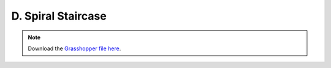 ================================================================================
D. Spiral Staircase
================================================================================

.. figure:: ../../_images/spiral_staircase.png
    :figclass: figure
    :class: figure-img img-fluid

.. note::

   Download the `Grasshopper file here <https://github.com/arpastrana/compas_cem/blob/main/examples/ghpython/spiral_staircase.ghx>`_.

.. figure:: ../../_images/spiral_staircase_gh.png
    :figclass: figure
    :class: figure-img img-fluid
